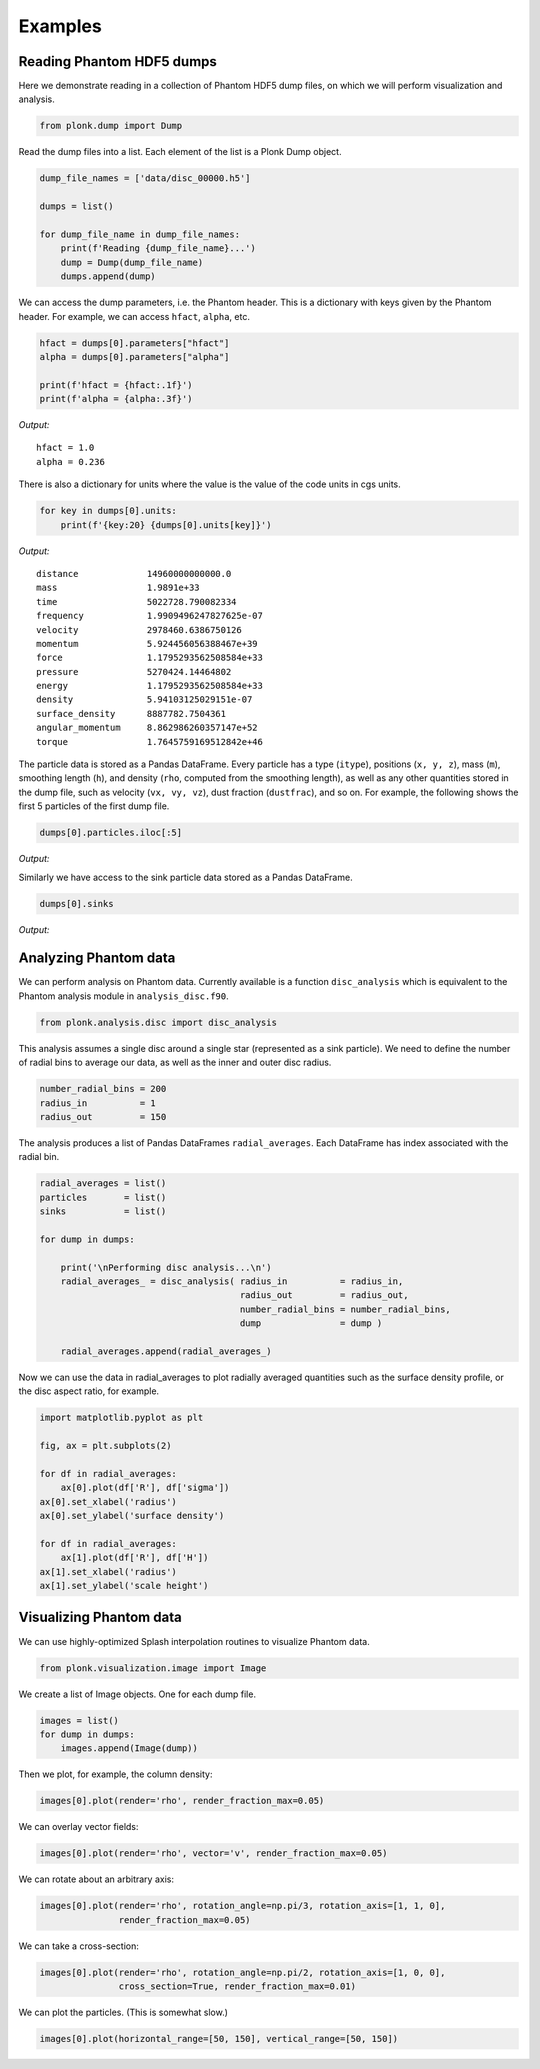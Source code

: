 ========
Examples
========

--------------------------
Reading Phantom HDF5 dumps
--------------------------

Here we demonstrate reading in a collection of Phantom HDF5 dump files, on which we will perform visualization and analysis.

.. code:: ipython3

    from plonk.dump import Dump

Read the dump files into a list. Each element of the list is a Plonk Dump object.

.. code:: ipython3

    dump_file_names = ['data/disc_00000.h5']

    dumps = list()

    for dump_file_name in dump_file_names:
        print(f'Reading {dump_file_name}...')
        dump = Dump(dump_file_name)
        dumps.append(dump)

We can access the dump parameters, i.e. the Phantom header. This is a dictionary with keys given by the Phantom header. For example, we can access ``hfact``, ``alpha``, etc.

.. code:: ipython3

    hfact = dumps[0].parameters["hfact"]
    alpha = dumps[0].parameters["alpha"]

    print(f'hfact = {hfact:.1f}')
    print(f'alpha = {alpha:.3f}')

*Output:*

.. parsed-literal::

    hfact = 1.0
    alpha = 0.236

There is also a dictionary for units where the value is the value of the code units in cgs units.

.. code:: ipython3

    for key in dumps[0].units:
        print(f'{key:20} {dumps[0].units[key]}')

*Output:*

.. parsed-literal::

    distance             14960000000000.0
    mass                 1.9891e+33
    time                 5022728.790082334
    frequency            1.9909496247827625e-07
    velocity             2978460.6386750126
    momentum             5.924456056388467e+39
    force                1.1795293562508584e+33
    pressure             5270424.14464802
    energy               1.1795293562508584e+33
    density              5.94103125029151e-07
    surface_density      8887782.7504361
    angular_momentum     8.862986260357147e+52
    torque               1.7645759169512842e+46

The particle data is stored as a Pandas DataFrame. Every particle has a type (``itype``), positions (``x, y, z``), mass (``m``), smoothing length (``h``), and density (``rho``, computed from the smoothing length), as well as any other quantities stored in the dump file, such as velocity (``vx, vy, vz``), dust fraction (``dustfrac``), and so on. For example, the following shows the first 5 particles of the first dump file.

.. code:: ipython3

    dumps[0].particles.iloc[:5]

*Output:*

.. csv-table::
   :file: _static/part.csv

Similarly we have access to the sink particle data stored as a Pandas DataFrame.

.. code:: ipython3

    dumps[0].sinks

*Output:*

.. csv-table::
   :file: _static/sink.csv

----------------------
Analyzing Phantom data
----------------------

We can perform analysis on Phantom data. Currently available is a function ``disc_analysis`` which is equivalent to the Phantom analysis module in ``analysis_disc.f90``.

.. code:: ipython3

    from plonk.analysis.disc import disc_analysis

This analysis assumes a single disc around a single star (represented as a sink particle). We need to define the number of radial bins to average our data, as well as the inner and outer disc radius.

.. code:: ipython3

    number_radial_bins = 200
    radius_in          = 1
    radius_out         = 150

The analysis produces a list of Pandas DataFrames ``radial_averages``. Each DataFrame has index associated with the radial bin.

.. code:: ipython3

    radial_averages = list()
    particles       = list()
    sinks           = list()

    for dump in dumps:

        print('\nPerforming disc analysis...\n')
        radial_averages_ = disc_analysis( radius_in          = radius_in,
                                          radius_out         = radius_out,
                                          number_radial_bins = number_radial_bins,
                                          dump               = dump )

        radial_averages.append(radial_averages_)


Now we can use the data in radial_averages to plot radially averaged quantities such as the surface density profile, or the disc aspect ratio, for example.

.. code:: ipython3

    import matplotlib.pyplot as plt

    fig, ax = plt.subplots(2)

    for df in radial_averages:
        ax[0].plot(df['R'], df['sigma'])
    ax[0].set_xlabel('radius')
    ax[0].set_ylabel('surface density')

    for df in radial_averages:
        ax[1].plot(df['R'], df['H'])
    ax[1].set_xlabel('radius')
    ax[1].set_ylabel('scale height')


.. image:: _static/examples1.png

------------------------
Visualizing Phantom data
------------------------

We can use highly-optimized Splash interpolation routines to visualize Phantom data.

.. code:: ipython3

    from plonk.visualization.image import Image

We create a list of Image objects. One for each dump file.

.. code:: ipython3

    images = list()
    for dump in dumps:
        images.append(Image(dump))

Then we plot, for example, the column density:

.. code:: ipython3

    images[0].plot(render='rho', render_fraction_max=0.05)

.. image:: _static/examples2.png

We can overlay vector fields:

.. code:: ipython3

    images[0].plot(render='rho', vector='v', render_fraction_max=0.05)

.. image:: _static/examples3.png

We can rotate about an arbitrary axis:

.. code:: ipython3

    images[0].plot(render='rho', rotation_angle=np.pi/3, rotation_axis=[1, 1, 0],
                   render_fraction_max=0.05)

.. image:: _static/examples4.png

We can take a cross-section:

.. code:: ipython3

    images[0].plot(render='rho', rotation_angle=np.pi/2, rotation_axis=[1, 0, 0],
                   cross_section=True, render_fraction_max=0.01)

.. image:: _static/examples5.png

We can plot the particles. (This is somewhat slow.)

.. code:: ipython3

    images[0].plot(horizontal_range=[50, 150], vertical_range=[50, 150])

.. image:: _static/examples6.png

